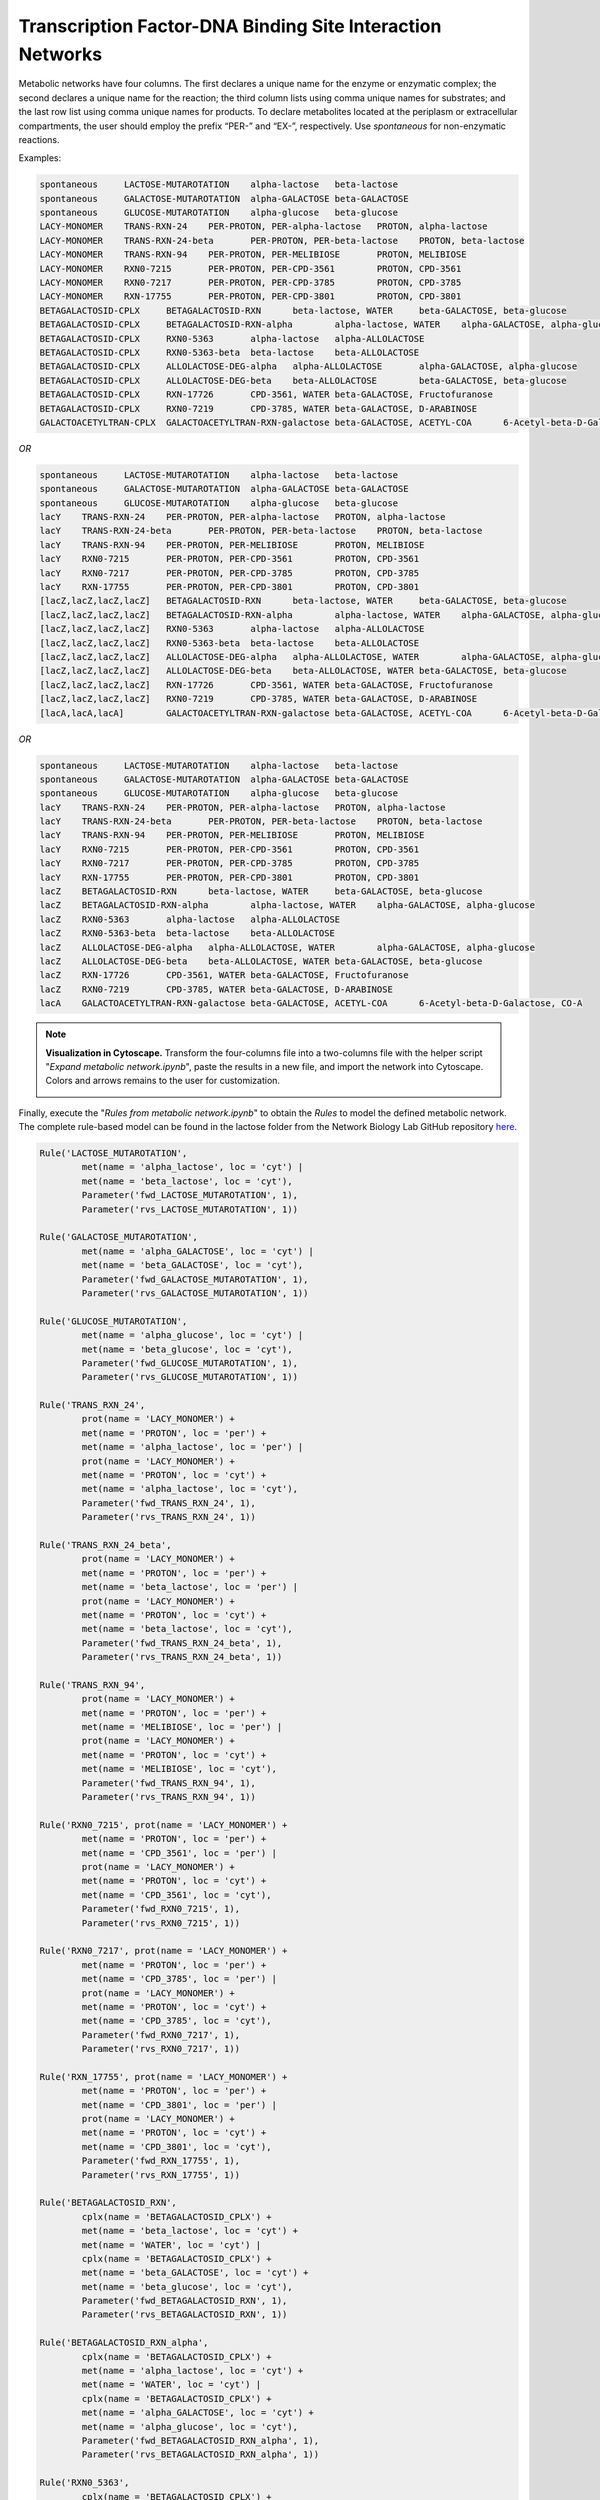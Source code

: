 .. _Net-TFsDNABindingSites:

Transcription Factor-DNA Binding Site Interaction Networks
==========================================================

Metabolic networks have four columns. The first declares a unique name for the
enzyme or enzymatic complex; the second declares a unique name for the reaction;
the third column lists using comma unique names for substrates; and the last row
list using comma unique names for products. To declare metabolites located at
the periplasm or extracellular compartments, the user should employ the prefix
“PER-” and “EX-”, respectively. Use *spontaneous* for non-enzymatic reactions.

Examples:

.. code-block:: bash

	spontaneous	LACTOSE-MUTAROTATION	alpha-lactose	beta-lactose
	spontaneous	GALACTOSE-MUTAROTATION	alpha-GALACTOSE	beta-GALACTOSE
	spontaneous	GLUCOSE-MUTAROTATION	alpha-glucose	beta-glucose
	LACY-MONOMER	TRANS-RXN-24	PER-PROTON, PER-alpha-lactose	PROTON, alpha-lactose
	LACY-MONOMER	TRANS-RXN-24-beta	PER-PROTON, PER-beta-lactose	PROTON, beta-lactose
	LACY-MONOMER	TRANS-RXN-94	PER-PROTON, PER-MELIBIOSE	PROTON, MELIBIOSE
	LACY-MONOMER	RXN0-7215	PER-PROTON, PER-CPD-3561	PROTON, CPD-3561
	LACY-MONOMER	RXN0-7217	PER-PROTON, PER-CPD-3785	PROTON, CPD-3785
	LACY-MONOMER	RXN-17755	PER-PROTON, PER-CPD-3801	PROTON, CPD-3801
	BETAGALACTOSID-CPLX	BETAGALACTOSID-RXN	beta-lactose, WATER	beta-GALACTOSE, beta-glucose
	BETAGALACTOSID-CPLX	BETAGALACTOSID-RXN-alpha	alpha-lactose, WATER	alpha-GALACTOSE, alpha-glucose
	BETAGALACTOSID-CPLX	RXN0-5363	alpha-lactose	alpha-ALLOLACTOSE
	BETAGALACTOSID-CPLX	RXN0-5363-beta	beta-lactose	beta-ALLOLACTOSE
	BETAGALACTOSID-CPLX	ALLOLACTOSE-DEG-alpha	alpha-ALLOLACTOSE	alpha-GALACTOSE, alpha-glucose
	BETAGALACTOSID-CPLX	ALLOLACTOSE-DEG-beta	beta-ALLOLACTOSE	beta-GALACTOSE, beta-glucose
	BETAGALACTOSID-CPLX	RXN-17726	CPD-3561, WATER	beta-GALACTOSE, Fructofuranose
	BETAGALACTOSID-CPLX	RXN0-7219	CPD-3785, WATER	beta-GALACTOSE, D-ARABINOSE
	GALACTOACETYLTRAN-CPLX	GALACTOACETYLTRAN-RXN-galactose	beta-GALACTOSE, ACETYL-COA	6-Acetyl-beta-D-Galactose, CO-A

*OR*

.. code-block:: bash

	spontaneous	LACTOSE-MUTAROTATION	alpha-lactose	beta-lactose
	spontaneous	GALACTOSE-MUTAROTATION	alpha-GALACTOSE	beta-GALACTOSE
	spontaneous	GLUCOSE-MUTAROTATION	alpha-glucose	beta-glucose
	lacY	TRANS-RXN-24	PER-PROTON, PER-alpha-lactose	PROTON, alpha-lactose
	lacY	TRANS-RXN-24-beta	PER-PROTON, PER-beta-lactose	PROTON, beta-lactose
	lacY	TRANS-RXN-94	PER-PROTON, PER-MELIBIOSE	PROTON, MELIBIOSE
	lacY	RXN0-7215	PER-PROTON, PER-CPD-3561	PROTON, CPD-3561
	lacY	RXN0-7217	PER-PROTON, PER-CPD-3785	PROTON, CPD-3785
	lacY	RXN-17755	PER-PROTON, PER-CPD-3801	PROTON, CPD-3801
	[lacZ,lacZ,lacZ,lacZ]	BETAGALACTOSID-RXN	beta-lactose, WATER	beta-GALACTOSE, beta-glucose
	[lacZ,lacZ,lacZ,lacZ]	BETAGALACTOSID-RXN-alpha	alpha-lactose, WATER	alpha-GALACTOSE, alpha-glucose
	[lacZ,lacZ,lacZ,lacZ]	RXN0-5363	alpha-lactose	alpha-ALLOLACTOSE
	[lacZ,lacZ,lacZ,lacZ]	RXN0-5363-beta	beta-lactose	beta-ALLOLACTOSE
	[lacZ,lacZ,lacZ,lacZ]	ALLOLACTOSE-DEG-alpha	alpha-ALLOLACTOSE, WATER	alpha-GALACTOSE, alpha-glucose
	[lacZ,lacZ,lacZ,lacZ]	ALLOLACTOSE-DEG-beta	beta-ALLOLACTOSE, WATER	beta-GALACTOSE, beta-glucose
	[lacZ,lacZ,lacZ,lacZ]	RXN-17726	CPD-3561, WATER	beta-GALACTOSE, Fructofuranose
	[lacZ,lacZ,lacZ,lacZ]	RXN0-7219	CPD-3785, WATER	beta-GALACTOSE, D-ARABINOSE
	[lacA,lacA,lacA]	GALACTOACETYLTRAN-RXN-galactose	beta-GALACTOSE, ACETYL-COA	6-Acetyl-beta-D-Galactose, CO-A

*OR*

.. code-block:: bash

	spontaneous	LACTOSE-MUTAROTATION	alpha-lactose	beta-lactose
	spontaneous	GALACTOSE-MUTAROTATION	alpha-GALACTOSE	beta-GALACTOSE
	spontaneous	GLUCOSE-MUTAROTATION	alpha-glucose	beta-glucose
	lacY	TRANS-RXN-24	PER-PROTON, PER-alpha-lactose	PROTON, alpha-lactose
	lacY	TRANS-RXN-24-beta	PER-PROTON, PER-beta-lactose	PROTON, beta-lactose
	lacY	TRANS-RXN-94	PER-PROTON, PER-MELIBIOSE	PROTON, MELIBIOSE
	lacY	RXN0-7215	PER-PROTON, PER-CPD-3561	PROTON, CPD-3561
	lacY	RXN0-7217	PER-PROTON, PER-CPD-3785	PROTON, CPD-3785
	lacY	RXN-17755	PER-PROTON, PER-CPD-3801	PROTON, CPD-3801
	lacZ	BETAGALACTOSID-RXN	beta-lactose, WATER	beta-GALACTOSE, beta-glucose
	lacZ	BETAGALACTOSID-RXN-alpha	alpha-lactose, WATER	alpha-GALACTOSE, alpha-glucose
	lacZ	RXN0-5363	alpha-lactose	alpha-ALLOLACTOSE
	lacZ	RXN0-5363-beta	beta-lactose	beta-ALLOLACTOSE
	lacZ	ALLOLACTOSE-DEG-alpha	alpha-ALLOLACTOSE, WATER	alpha-GALACTOSE, alpha-glucose
	lacZ	ALLOLACTOSE-DEG-beta	beta-ALLOLACTOSE, WATER	beta-GALACTOSE, beta-glucose
	lacZ	RXN-17726	CPD-3561, WATER	beta-GALACTOSE, Fructofuranose
	lacZ	RXN0-7219	CPD-3785, WATER	beta-GALACTOSE, D-ARABINOSE
	lacA	GALACTOACETYLTRAN-RXN-galactose	beta-GALACTOSE, ACETYL-COA	6-Acetyl-beta-D-Galactose, CO-A

.. note::
	**Visualization in Cytoscape.** Transform the four-columns file into a
	two-columns file with the helper script "*Expand metabolic network.ipynb*", paste
	the results in a new file, and import the network into Cytoscape. Colors and
	arrows remains to the user for customization.

	.. image:: Fig_Lactose_MetNetwork.png

Finally, execute the "*Rules from metabolic network.ipynb*" to obtain the
*Rules* to model the defined metabolic network. The complete rule-based
model can be found in the lactose folder from the Network Biology Lab
GitHub repository `here <https://github.com/networkbiolab/atlas/blob/master/lactose/Models/Model3%20MetNet%20fully%20automatized.ipynb/>`_.

.. code:: python3

	Rule('LACTOSE_MUTAROTATION',
		met(name = 'alpha_lactose', loc = 'cyt') |
		met(name = 'beta_lactose', loc = 'cyt'),
		Parameter('fwd_LACTOSE_MUTAROTATION', 1),
		Parameter('rvs_LACTOSE_MUTAROTATION', 1))

	Rule('GALACTOSE_MUTAROTATION',
		met(name = 'alpha_GALACTOSE', loc = 'cyt') |
		met(name = 'beta_GALACTOSE', loc = 'cyt'),
		Parameter('fwd_GALACTOSE_MUTAROTATION', 1),
		Parameter('rvs_GALACTOSE_MUTAROTATION', 1))

	Rule('GLUCOSE_MUTAROTATION',
		met(name = 'alpha_glucose', loc = 'cyt') |
		met(name = 'beta_glucose', loc = 'cyt'),
		Parameter('fwd_GLUCOSE_MUTAROTATION', 1),
		Parameter('rvs_GLUCOSE_MUTAROTATION', 1))

	Rule('TRANS_RXN_24',
		prot(name = 'LACY_MONOMER') +
		met(name = 'PROTON', loc = 'per') +
		met(name = 'alpha_lactose', loc = 'per') |
		prot(name = 'LACY_MONOMER') +
		met(name = 'PROTON', loc = 'cyt') +
		met(name = 'alpha_lactose', loc = 'cyt'),
		Parameter('fwd_TRANS_RXN_24', 1),
		Parameter('rvs_TRANS_RXN_24', 1))

	Rule('TRANS_RXN_24_beta',
		prot(name = 'LACY_MONOMER') +
		met(name = 'PROTON', loc = 'per') +
		met(name = 'beta_lactose', loc = 'per') |
		prot(name = 'LACY_MONOMER') +
		met(name = 'PROTON', loc = 'cyt') +
		met(name = 'beta_lactose', loc = 'cyt'),
		Parameter('fwd_TRANS_RXN_24_beta', 1),
		Parameter('rvs_TRANS_RXN_24_beta', 1))

	Rule('TRANS_RXN_94',
		prot(name = 'LACY_MONOMER') +
		met(name = 'PROTON', loc = 'per') +
		met(name = 'MELIBIOSE', loc = 'per') |
		prot(name = 'LACY_MONOMER') +
		met(name = 'PROTON', loc = 'cyt') +
		met(name = 'MELIBIOSE', loc = 'cyt'),
		Parameter('fwd_TRANS_RXN_94', 1),
		Parameter('rvs_TRANS_RXN_94', 1))

	Rule('RXN0_7215', prot(name = 'LACY_MONOMER') +
		met(name = 'PROTON', loc = 'per') +
		met(name = 'CPD_3561', loc = 'per') |
		prot(name = 'LACY_MONOMER') +
		met(name = 'PROTON', loc = 'cyt') +
		met(name = 'CPD_3561', loc = 'cyt'),
		Parameter('fwd_RXN0_7215', 1),
		Parameter('rvs_RXN0_7215', 1))

	Rule('RXN0_7217', prot(name = 'LACY_MONOMER') +
		met(name = 'PROTON', loc = 'per') +
		met(name = 'CPD_3785', loc = 'per') |
		prot(name = 'LACY_MONOMER') +
		met(name = 'PROTON', loc = 'cyt') +
		met(name = 'CPD_3785', loc = 'cyt'),
		Parameter('fwd_RXN0_7217', 1),
		Parameter('rvs_RXN0_7217', 1))

	Rule('RXN_17755', prot(name = 'LACY_MONOMER') +
		met(name = 'PROTON', loc = 'per') +
		met(name = 'CPD_3801', loc = 'per') |
		prot(name = 'LACY_MONOMER') +
		met(name = 'PROTON', loc = 'cyt') +
		met(name = 'CPD_3801', loc = 'cyt'),
		Parameter('fwd_RXN_17755', 1),
		Parameter('rvs_RXN_17755', 1))

	Rule('BETAGALACTOSID_RXN',
		cplx(name = 'BETAGALACTOSID_CPLX') +
		met(name = 'beta_lactose', loc = 'cyt') +
		met(name = 'WATER', loc = 'cyt') |
		cplx(name = 'BETAGALACTOSID_CPLX') +
		met(name = 'beta_GALACTOSE', loc = 'cyt') +
		met(name = 'beta_glucose', loc = 'cyt'),
		Parameter('fwd_BETAGALACTOSID_RXN', 1),
		Parameter('rvs_BETAGALACTOSID_RXN', 1))

	Rule('BETAGALACTOSID_RXN_alpha',
		cplx(name = 'BETAGALACTOSID_CPLX') +
		met(name = 'alpha_lactose', loc = 'cyt') +
		met(name = 'WATER', loc = 'cyt') |
		cplx(name = 'BETAGALACTOSID_CPLX') +
		met(name = 'alpha_GALACTOSE', loc = 'cyt') +
		met(name = 'alpha_glucose', loc = 'cyt'),
		Parameter('fwd_BETAGALACTOSID_RXN_alpha', 1),
		Parameter('rvs_BETAGALACTOSID_RXN_alpha', 1))

	Rule('RXN0_5363',
		cplx(name = 'BETAGALACTOSID_CPLX') +
		met(name = 'alpha_lactose', loc = 'cyt') |
		cplx(name = 'BETAGALACTOSID_CPLX') +
		met(name = 'alpha_ALLOLACTOSE', loc = 'cyt'),
		Parameter('fwd_RXN0_5363', 1),
		Parameter('rvs_RXN0_5363', 1))

	Rule('RXN0_5363_beta',
		cplx(name = 'BETAGALACTOSID_CPLX') +
		met(name = 'beta_lactose', loc = 'cyt') |
		cplx(name = 'BETAGALACTOSID_CPLX') +
		met(name = 'beta_ALLOLACTOSE', loc = 'cyt'),
		Parameter('fwd_RXN0_5363_beta', 1),
		Parameter('rvs_RXN0_5363_beta', 1))

	Rule('ALLOLACTOSE_DEG_alpha',
		cplx(name = 'BETAGALACTOSID_CPLX') +
		met(name = 'alpha_ALLOLACTOSE', loc = 'cyt') |
		cplx(name = 'BETAGALACTOSID_CPLX') +
		met(name = 'alpha_GALACTOSE', loc = 'cyt'),
		Parameter('fwd_ALLOLACTOSE_DEG_alpha', 1),
		Parameter('rvs_ALLOLACTOSE_DEG_alpha', 1))

	Rule('ALLOLACTOSE_DEG_beta',
		cplx(name = 'BETAGALACTOSID_CPLX') +
		met(name = 'beta_ALLOLACTOSE', loc = 'cyt') |
		cplx(name = 'BETAGALACTOSID_CPLX') +
		met(name = 'beta_GALACTOSE', loc = 'cyt'),
		Parameter('fwd_ALLOLACTOSE_DEG_beta', 1),
		Parameter('rvs_ALLOLACTOSE_DEG_beta', 1))

	Rule('RXN_17726',
		cplx(name = 'BETAGALACTOSID_CPLX') +
		met(name = 'CPD_3561', loc = 'cyt') +
		met(name = 'WATER', loc = 'cyt') |
		cplx(name = 'BETAGALACTOSID_CPLX') +
		met(name = 'beta_GALACTOSE', loc = 'cyt') +
		met(name = 'Fructofuranose', loc = 'cyt'),
		Parameter('fwd_RXN_17726', 1),
		Parameter('rvs_RXN_17726', 1))

	Rule('RXN0_7219',
		cplx(name = 'BETAGALACTOSID_CPLX') +
		met(name = 'CPD_3785', loc = 'cyt') +
		met(name = 'WATER', loc = 'cyt') |
		cplx(name = 'BETAGALACTOSID_CPLX') +
		met(name = 'beta_GALACTOSE', loc = 'cyt') +
		met(name = 'D_ARABINOSE', loc = 'cyt'),
		Parameter('fwd_RXN0_7219', 1),
		Parameter('rvs_RXN0_7219', 1))

	Rule('GALACTOACETYLTRAN_RXN_galactose',
		cplx(name = 'GALACTOACETYLTRAN_CPLX') +
		met(name = 'beta_GALACTOSE', loc = 'cyt') +
		met(name = 'ACETYL_COA', loc = 'cyt') |
		cplx(name = 'GALACTOACETYLTRAN_CPLX') +
		met(name = '_6_Acetyl_beta_D_Galactose', loc = 'cyt') +
		met(name = 'CO_A', loc = 'cyt'),
		Parameter('fwd_GALACTOACETYLTRAN_RXN_galactose', 1),
		Parameter('rvs_GALACTOACETYLTRAN_RXN_galactose', 1))

.. note::
	**Reversibility of reactions**. Atlas writes reversible *Rules* for each
	reaction declared in the network file. The ``Parameter('rvs_ReactionName', 1))``
	must be set to zero to define an irreversible reaction.

.. note::
	**Uniqueness of reactions names** Atlas will write *Rules* for unique
	metabolic reactions. Identical names will be reported for further curation.

.. note::
	**Simulation**. The model can be simulated only with the instantiation of
	``Monomers`` and ``Initials`` (`More here <https://pysb.readthedocs.io/en/stable/tutorial.html#introduction>`_).
	Run *Monomer+Initials+Observables from metabolic network.ipynb* to obtain
	automatically the necessary ``Monomers`` and ``Initials`` (including
	proteins and enzymatic complexes).

	**Plotting**. The model can be observed only with the instantation of
	``Observables`` (`More here <https://pysb.readthedocs.io/en/stable/tutorial.html#simulation-and-analysis>`_).
	Run *Monomer+Initials+Observables from metabolic network.ipynb* to obtain
	automatically the all possible ``Observables`` for metabolites.
